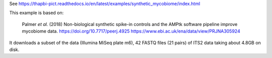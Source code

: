 See https://thapbi-pict.readthedocs.io/en/latest/examples/synthetic_mycobiome/index.html

This example is based on:

    Palmer *et al.* (2018) Non-biological synthetic spike-in controls and the
    AMPtk software pipeline improve mycobiome data.
    https://doi.org/10.7717/peerj.4925
    https://www.ebi.ac.uk/ena/data/view/PRJNA305924

It downloads a subset of the data (Illumina MiSeq plate m6), 42 FASTQ files
(21 pairs) of ITS2 data taking about 4.8GB on disk.

